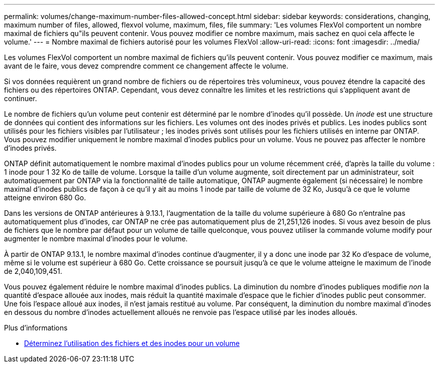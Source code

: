 ---
permalink: volumes/change-maximum-number-files-allowed-concept.html 
sidebar: sidebar 
keywords: considerations, changing, maximum number of files, allowed, flexvol volume, maximum, files, file 
summary: 'Les volumes FlexVol comportent un nombre maximal de fichiers qu"ils peuvent contenir. Vous pouvez modifier ce nombre maximum, mais sachez en quoi cela affecte le volume.' 
---
= Nombre maximal de fichiers autorisé pour les volumes FlexVol
:allow-uri-read: 
:icons: font
:imagesdir: ../media/


[role="lead"]
Les volumes FlexVol comportent un nombre maximal de fichiers qu'ils peuvent contenir. Vous pouvez modifier ce maximum, mais avant de le faire, vous devez comprendre comment ce changement affecte le volume.

Si vos données requièrent un grand nombre de fichiers ou de répertoires très volumineux, vous pouvez étendre la capacité des fichiers ou des répertoires ONTAP. Cependant, vous devez connaître les limites et les restrictions qui s'appliquent avant de continuer.

Le nombre de fichiers qu'un volume peut contenir est déterminé par le nombre d'inodes qu'il possède. Un _inode_ est une structure de données qui contient des informations sur les fichiers. Les volumes ont des inodes privés et publics. Les inodes publics sont utilisés pour les fichiers visibles par l'utilisateur ; les inodes privés sont utilisés pour les fichiers utilisés en interne par ONTAP. Vous pouvez modifier uniquement le nombre maximal d'inodes publics pour un volume. Vous ne pouvez pas affecter le nombre d'inodes privés.

ONTAP définit automatiquement le nombre maximal d'inodes publics pour un volume récemment créé, d'après la taille du volume : 1 inode pour 1 32 Ko de taille de volume. Lorsque la taille d'un volume augmente, soit directement par un administrateur, soit automatiquement par ONTAP via la fonctionnalité de taille automatique, ONTAP augmente également (si nécessaire) le nombre maximal d'inodes publics de façon à ce qu'il y ait au moins 1 inode par taille de volume de 32 Ko, Jusqu'à ce que le volume atteigne environ 680 Go.

Dans les versions de ONTAP antérieures à 9.13.1, l'augmentation de la taille du volume supérieure à 680 Go n'entraîne pas automatiquement plus d'inodes, car ONTAP ne crée pas automatiquement plus de 21,251,126 inodes. Si vous avez besoin de plus de fichiers que le nombre par défaut pour un volume de taille quelconque, vous pouvez utiliser la commande volume modify pour augmenter le nombre maximal d'inodes pour le volume.

À partir de ONTAP 9.13.1, le nombre maximal d'inodes continue d'augmenter, il y a donc une inode par 32 Ko d'espace de volume, même si le volume est supérieur à 680 Go. Cette croissance se poursuit jusqu'à ce que le volume atteigne le maximum de l'inode de 2,040,109,451.

Vous pouvez également réduire le nombre maximal d'inodes publics. La diminution du nombre d'inodes publiques modifie _non_ la quantité d'espace allouée aux inodes, mais réduit la quantité maximale d'espace que le fichier d'inodes public peut consommer. Une fois l'espace alloué aux inodes, il n'est jamais restitué au volume. Par conséquent, la diminution du nombre maximal d'inodes en dessous du nombre d'inodes actuellement alloués ne renvoie pas l'espace utilisé par les inodes alloués.

.Plus d'informations
* xref:display-file-inode-usage-task.html[Déterminez l'utilisation des fichiers et des inodes pour un volume]

